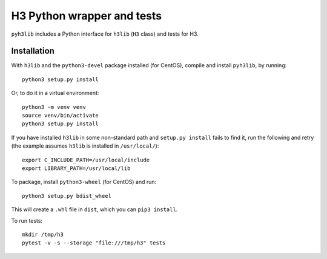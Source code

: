 H3 Python wrapper and tests
===========================

``pyh3lib`` includes a Python interface for ``h3lib`` (``H3`` class) and tests for H3.

Installation
------------

With ``h3lib`` and the ``python3-devel`` package installed (for CentOS), compile and install ``pyh3lib``, by running::

    python3 setup.py install

Or, to do it in a virtual environment::

    python3 -m venv venv
    source venv/bin/activate
    python3 setup.py install

If you have installed ``h3lib`` in some non-standard path and ``setup.py install`` fails to find it, run the following and retry (the example assumes ``h3lib`` is installed in ``/usr/local/``)::

    export C_INCLUDE_PATH=/usr/local/include
    export LIBRARY_PATH=/usr/local/lib

To package, install ``python3-wheel`` (for CentOS) and run::

    python3 setup.py bdist_wheel

This will create a ``.whl`` file in ``dist``, which you can ``pip3 install``.

To run tests::

    mkdir /tmp/h3
    pytest -v -s --storage "file:///tmp/h3" tests
